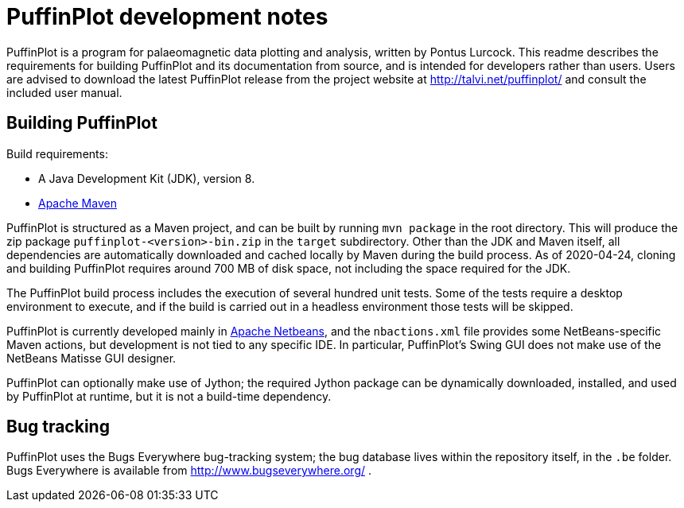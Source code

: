 = PuffinPlot development notes

PuffinPlot is a program for palaeomagnetic data plotting and analysis,
written by Pontus Lurcock. This readme describes the requirements for
building PuffinPlot and its documentation from source, and is intended
for developers rather than users. Users are advised to download the
latest PuffinPlot release from the project website at
http://talvi.net/puffinplot/ and consult the included user manual.

== Building PuffinPlot

Build requirements:

* A Java Development Kit (JDK), version 8.
* https://maven.apache.org/[Apache Maven]

PuffinPlot is structured as a Maven project, and can be built by running
`mvn package` in the root directory. This will produce the zip package
`puffinplot-<version>-bin.zip` in the `target` subdirectory. Other than
the JDK and Maven itself, all dependencies are automatically downloaded
and cached locally by Maven during the build process. As of 2020-04-24,
cloning and building PuffinPlot requires around 700 MB of disk space, not
including the space required for the JDK.

The PuffinPlot build process includes the execution of several hundred
unit tests. Some of the tests require a desktop environment to execute,
and if the build is carried out in a headless environment those tests will
be skipped.

PuffinPlot is currently developed mainly in
https://netbeans.apache.org/[Apache Netbeans], and the `nbactions.xml`
file provides some NetBeans-specific Maven actions, but development is not
tied to any specific IDE. In particular, PuffinPlot's Swing GUI does not
make use of the NetBeans Matisse GUI designer.

PuffinPlot can optionally make use of Jython; the required Jython package
can be dynamically downloaded, installed, and used by PuffinPlot at
runtime, but it is not a build-time dependency.

== Bug tracking

PuffinPlot uses the Bugs Everywhere bug-tracking system; the bug
database lives within the repository itself, in the `.be` folder. Bugs
Everywhere is available from http://www.bugseverywhere.org/ .

